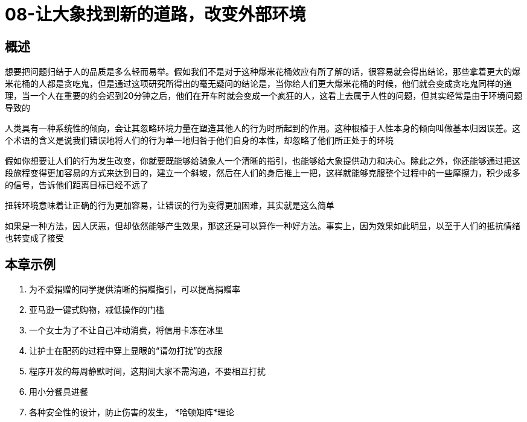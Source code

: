 = 08-让大象找到新的道路，改变外部环境
:nofooter:

== 概述

想要把问题归结于人的品质是多么轻而易举。假如我们不是对于这种爆米花桶效应有所了解的话，很容易就会得出结论，那些拿着更大的爆米花桶的人都是贪吃鬼，但是通过这项研究所得出的毫无疑问的结论是，当你给人们更大爆米花桶的时候，他们就会变成贪吃鬼同样的道理，当一个人在重要的约会迟到20分钟之后，他们在开车时就会变成一个疯狂的人，这看上去属于人性的问题，但其实经常是由于环境问题导致的

人类具有一种系统性的倾向，会让其忽略环境力量在塑造其他人的行为时所起到的作用。这种根植于人性本身的倾向叫做基本归因误差。这个术语的含义是说我们错误地将人们的行为单一地归咎于他们自身的本性，却忽略了他们所正处于的环境

假如你想要让人们的行为发生改变，你就要既能够给骑象人一个清晰的指引，也能够给大象提供动力和决心。除此之外，你还能够通过把这段旅程变得更加容易的方式来达到目的，建立一个斜坡，然后在人们的身后推上一把，这样就能够克服整个过程中的一些摩擦力，积少成多的信号，告诉他们距离目标已经不远了

扭转环境意味着让正确的行为更加容易，让错误的行为变得更加困难，其实就是这么简单

如果是一种方法，因人厌恶，但却依然能够产生效果，那这还是可以算作一种好方法。事实上，因为效果如此明显，以至于人们的抵抗情绪也转变成了接受

== 本章示例

1. 为不爱捐赠的同学提供清晰的捐赠指引，可以提高捐赠率
2. 亚马逊一键式购物，减低操作的门槛
3. 一个女士为了不让自己冲动消费，将信用卡冻在冰里
4. 让护士在配药的过程中穿上显眼的“请勿打扰”的衣服
5. 程序开发的每周静默时间，这期间大家不需沟通，不要相互打扰
6. 用小分餐具进餐
7. 各种安全性的设计，防止伤害的发生， *哈顿矩阵*理论
